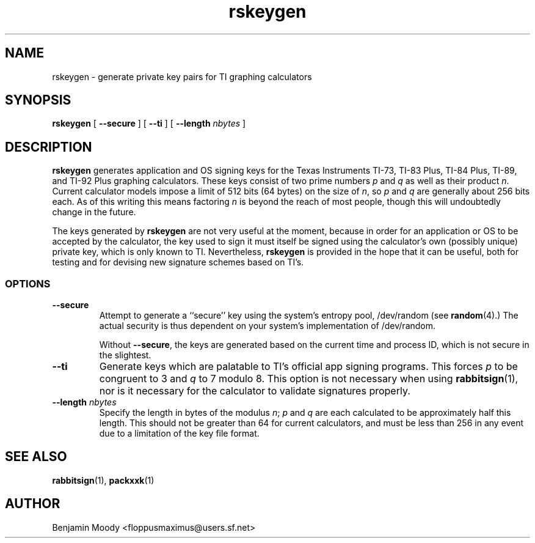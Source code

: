.TH rskeygen 1 "July 2009" "RabbitSign 2.0"
.SH NAME
rskeygen \- generate private key pairs for TI graphing calculators

.SH SYNOPSIS
\fBrskeygen\fR [ \fB--secure\fR ] [ \fB--ti\fR ]
[ \fB--length\fR \fInbytes\fR ]

.SH DESCRIPTION
\fBrskeygen\fR generates application and OS signing keys for the Texas
Instruments TI-73, TI-83 Plus, TI-84 Plus, TI-89, and TI-92 Plus
graphing calculators.  These keys consist of two prime numbers \fIp\fR
and \fIq\fR as well as their product \fIn\fR.  Current calculator
models impose a limit of 512 bits (64 bytes) on the size of \fIn\fR,
so \fIp\fR and \fIq\fR are generally about 256 bits each.  As of this
writing this means factoring \fIn\fR is beyond the reach of most
people, though this will undoubtedly change in the future.

The keys generated by \fBrskeygen\fR are not very useful at the
moment, because in order for an application or OS to be accepted by
the calculator, the key used to sign it must itself be signed using
the calculator's own (possibly unique) private key, which is only
known to TI.  Nevertheless, \fBrskeygen\fR is provided in the hope
that it can be useful, both for testing and for devising new signature
schemes based on TI's.

.SS OPTIONS
.TP
\fB--secure\fR
Attempt to generate a ``secure'' key using the system's entropy pool,
/dev/random (see \fBrandom\fR(4).)  The actual security is thus
dependent on your system's implementation of /dev/random.

Without \fB--secure\fR, the keys are generated based on the current
time and process ID, which is not secure in the slightest.

.TP
\fB--ti\fR
Generate keys which are palatable to TI's official app signing
programs.  This forces \fIp\fR to be congruent to 3 and \fIq\fR to 7
modulo 8.  This option is not necessary when using
\fBrabbitsign\fR(1), nor is it necessary for the calculator to
validate signatures properly.

.TP
\fB--length\fR \fInbytes\fR
Specify the length in bytes of the modulus \fIn\fR; \fIp\fR and
\fIq\fR are each calculated to be approximately half this length.
This should not be greater than 64 for current calculators, and must
be less than 256 in any event due to a limitation of the key file
format.

.SH SEE ALSO
\fBrabbitsign\fR(1), \fBpackxxk\fR(1)

.SH AUTHOR
Benjamin Moody <floppusmaximus@users.sf.net>
